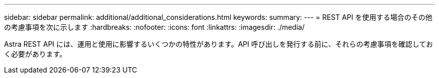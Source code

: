 ---
sidebar: sidebar 
permalink: additional/additional_considerations.html 
keywords:  
summary:  
---
= REST API を使用する場合のその他の考慮事項を次に示します
:hardbreaks:
:nofooter: 
:icons: font
:linkattrs: 
:imagesdir: ./media/


[role="lead"]
Astra REST API には、運用と使用に影響するいくつかの特性があります。API 呼び出しを発行する前に、それらの考慮事項を確認しておく必要があります。

